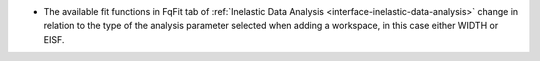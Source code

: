 - The available fit functions in FqFit tab of :ref:`Inelastic Data Analysis <interface-inelastic-data-analysis>` change in relation to the type of the analysis parameter selected when adding a workspace, in this case either WIDTH or EISF.
